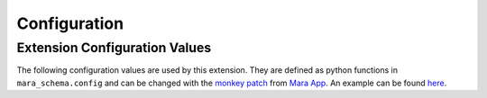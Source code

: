 Configuration
=============


Extension Configuration Values
------------------------------

The following configuration values are used by this extension. They are defined as python functions in ``mara_schema.config``
and can be changed with the `monkey patch`_ from `Mara App`_. An example can be found `here <https://github.com/mara/mara-example-project-1/blob/master/app/local_setup.py.example>`_.

.. _monkey patch: https://github.com/mara/mara-app/blob/master/mara_app/monkey_patch.py
.. _Mara App: https://github.com/mara/mara-app


.. py:data:: data_sets

    Returns all available data_sets.

    Default: ``mara_schema.example.example_data_sets()``
